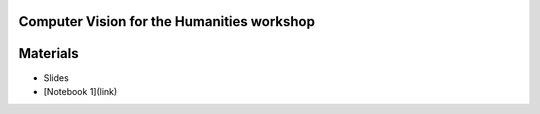 Computer Vision for the Humanities workshop
===========================================


.. raw:: html

   <p align="center"><img alt="logo" src="figs/circle-cropped.png" width="10%" /></p>


Materials
=========

.. materials-begin
- Slides
- [Notebook 1](link)
.. materoals-end
